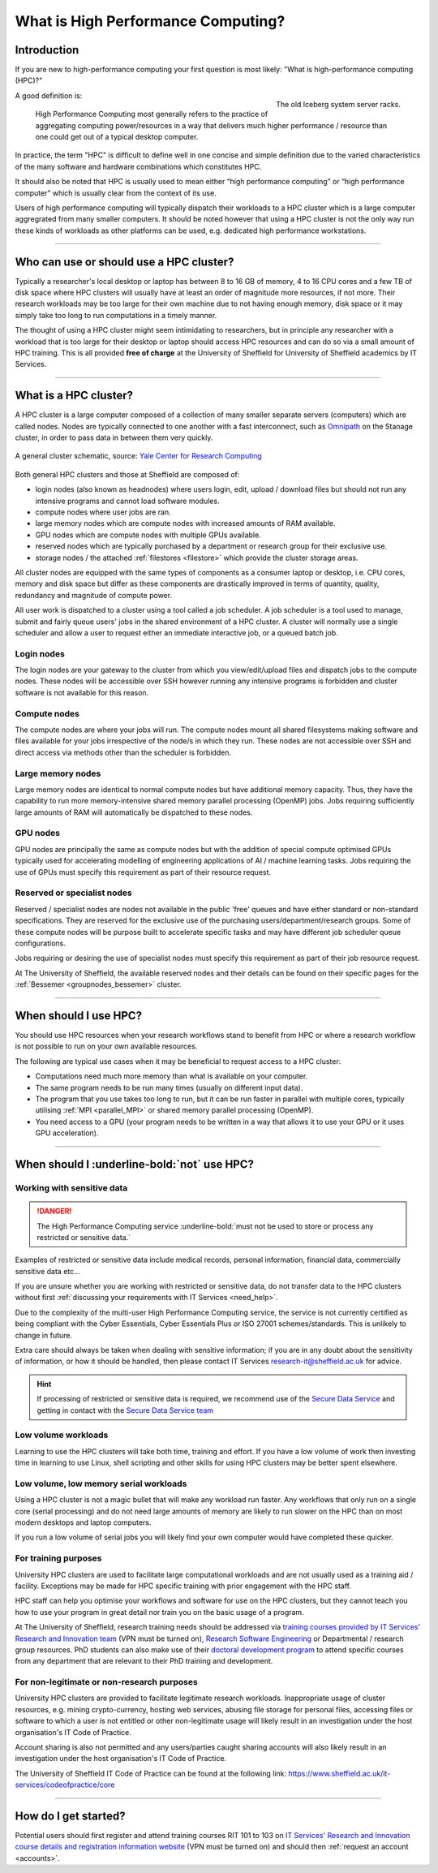 .. _what_is_hpc:

What is High Performance Computing?
===================================

Introduction
------------

If you are new to high-performance computing your first question is most likely:
"What is high-performance computing (HPC)?"

.. figure:: ../images/iceberg.png
   :width: 90%
   :align: right
   :alt: The old Iceberg cluster server racks.

   The old Iceberg system server racks.

A good definition is:

    High Performance Computing most generally refers to the practice of aggregating
    computing power/resources in a way that delivers much higher performance / resource
    than one could get out of a typical desktop computer.

In practice, the term "HPC" is difficult to define well in one concise and simple definition
due to the varied characteristics of the many software and hardware combinations
which constitutes HPC.

It should also be noted that HPC is usually used to mean either
“high performance computing” or “high performance computer” which is usually
clear from the context of its use.

Users of high performance computing will typically dispatch their workloads to
a HPC cluster which is a large computer aggregrated from many smaller computers.
It should be noted however that using a HPC cluster is not the only way run
these kinds of workloads as other platforms can be used,
e.g. dedicated high performance workstations.

------

Who can use or should use a HPC cluster?
----------------------------------------

Typically a researcher's local desktop or laptop has between 8 to 16 GB of memory,
4 to 16 CPU cores and a few TB of disk space where HPC clusters will usually have
at least an order of magnitude more resources, if not more. Their research workloads
may be too large for their own machine due to not having enough memory, disk space
or it may simply take too long to run computations in a timely manner.

The thought of using a HPC cluster might seem intimidating to researchers, but in
principle any researcher with a workload that is too large for their desktop or
laptop should access HPC resources and can do so via a small amount of HPC training.
This is all provided **free of charge** at the University of Sheffield for University
of Sheffield academics by IT Services.

------

What is a HPC cluster?
----------------------

A HPC cluster is a large computer composed of a collection of many smaller
separate servers (computers) which are called nodes. Nodes are typically connected
to one another with a fast interconnect, such as
`Omnipath <https://www.cornelisnetworks.com/>`__
on the Stanage cluster, in order to pass data in between them very
quickly.


.. figure:: ../images/cluster-diagram.png
   :width: 50%
   :align: center
   :alt: A general cluster schematic.

   A general cluster schematic, source: `Yale Center for Research Computing <https://docs.ycrc.yale.edu/clusters-at-yale/>`_

Both general HPC clusters and those at Sheffield are composed of:

* login nodes (also known as headnodes) where users login, edit, upload / download
  files but should not run any intensive programs and cannot load software modules.
* compute nodes where user jobs are ran.
* large memory nodes which are compute nodes with increased amounts of RAM available.
* GPU nodes which are compute nodes with multiple GPUs available.
* reserved nodes which are typically purchased by a department or research group
  for their exclusive use.
* storage nodes / the attached :ref:`filestores <filestore>` which provide the
  cluster storage areas.

All cluster nodes are equipped with the same types of components as a consumer laptop
or desktop, i.e. CPU cores, memory and disk space but differ as these components
are drastically improved in terms of quantity, quality, redundancy and magnitude
of compute power.

All user work is dispatched to a cluster using a tool called a job scheduler.
A job scheduler is a tool used to manage, submit and fairly queue users'
jobs in the shared environment of a HPC cluster. A cluster will normally use a
single scheduler and allow a user to request either an immediate interactive job,
or a queued batch job.

Login nodes
^^^^^^^^^^^

The login nodes are your gateway to the cluster from which you view/edit/upload
files and dispatch jobs to the compute nodes. These nodes will be accessible over
SSH however running any intensive programs is forbidden and cluster software is
not available for this reason.

Compute nodes
^^^^^^^^^^^^^

The compute nodes are where your jobs will run. The compute nodes mount all
shared filesystems making software and files available for your jobs irrespective
of the node/s in which they run. These nodes are not accessible over SSH and
direct access via methods other than the scheduler is forbidden.

Large memory nodes
^^^^^^^^^^^^^^^^^^

Large memory nodes are identical to normal compute nodes but have additional
memory capacity. Thus, they have the capability to run more memory-intensive
shared memory parallel processing (OpenMP) jobs. Jobs requiring sufficiently large
amounts of RAM will automatically be dispatched to these nodes.

.. parallel_bits:
  :ref:`SMP / OpenMP <parallel_SMP>` jobs. Jobs requiring sufficiently large
  amounts of RAM will automatically be dispatched to these nodes.

GPU nodes
^^^^^^^^^

GPU nodes are principally the same as compute nodes but with the addition of
special compute optimised GPUs typically used for accelerating modelling of
engineering applications of AI / machine learning tasks. Jobs requiring the use
of GPUs must specify this requirement as part of their resource request.

Reserved or specialist nodes
^^^^^^^^^^^^^^^^^^^^^^^^^^^^

Reserved / specialist nodes are nodes not available in the public 'free' queues
and have either standard or non-standard specifications. They are reserved for the
exclusive use of the purchasing users/department/research groups. Some of these
compute nodes will be purpose built to accelerate specific tasks and may have
different job scheduler queue configurations.

Jobs requiring or desiring the use of specialist nodes must specify this requirement
as part of their job resource request.

At The University of Sheffield, the available reserved nodes and their details can be
found on their specific pages for the :ref:`Bessemer <groupnodes_bessemer>` cluster.

------

When should I use HPC?
----------------------

You should use HPC resources when your research workflows stand to benefit
from HPC or where a research workflow is not possible to run on your own
available resources.

The following are typical use cases when it may be beneficial to request
access to a HPC cluster:

* Computations need much more memory than what is available on your computer.
* The same program needs to be run many times
  (usually on different input data).
* The program that you use takes too long to run, but it can be run faster
  in parallel with multiple cores, typically utilising :ref:`MPI <parallel_MPI>`
  or shared memory parallel processing (OpenMP).
  
  .. parallel_bits :ref:`SMP / OpenMP <parallel_SMP>`).

* You need access to a GPU (your program needs to be written in a way
  that allows it to use your GPU or it uses GPU acceleration).

------

When should I :underline-bold:`not` use HPC?
--------------------------------------------

Working with sensitive data
^^^^^^^^^^^^^^^^^^^^^^^^^^^

.. danger:: 

  The High Performance Computing service :underline-bold:`must not be used to store or process any restricted or sensitive data.`

Examples of restricted or sensitive data include medical records, personal information, financial data, commercially sensitive data etc...

If you are unsure whether you are working with restricted or sensitive data, do not transfer data to the HPC clusters without first
:ref:`discussing your requirements with IT Services <need_help>`.

Due to the complexity of the multi-user High Performance Computing service,
the service is not currently certified as being compliant with the
Cyber Essentials, Cyber Essentials Plus or ISO 27001 schemes/standards.
This is unlikely to change in future.

Extra care should always be taken when dealing with sensitive information; if you are in any doubt about
the sensitivity of information, or how it should be handled, then please contact IT Services
`research-it@sheffield.ac.uk <research-it@sheffield.ac.uk>`_ for advice.

.. hint::

  If processing of restricted or sensitive data is required, we recommend use of the `Secure Data Service <https://students.sheffield.ac.uk/it-services/research/secure-data-service>`_ 
  and getting in contact with the `Secure Data Service team <secure-data-service-group@sheffield.ac.uk>`_

Low volume workloads
^^^^^^^^^^^^^^^^^^^^

Learning to use the HPC clusters will take both time, training and effort.
If you have a low volume of work then investing time in learning to use Linux,
shell scripting and other skills for using HPC clusters may be better spent
elsewhere.

Low volume, low memory serial workloads
^^^^^^^^^^^^^^^^^^^^^^^^^^^^^^^^^^^^^^^

Using a HPC cluster is not a magic bullet that will make any workload run faster.
Any workflows that only run on a single core (serial processing) and do not need
large amounts of memory are likely to run slower on the HPC than on most modern
desktops and laptop computers.

If you run a low volume of serial jobs you will
likely find your own computer would have completed these quicker.

For training purposes
^^^^^^^^^^^^^^^^^^^^^

University HPC clusters are used to facilitate large computational workloads and
are not usually used as a training aid / facility. Exceptions may be made for HPC
specific training with prior engagement with the HPC staff.

HPC staff can help you optimise your workflows and software for use on the
HPC clusters, but they cannot teach you how to use your program in great detail
nor train you on the basic usage of a program.

At The University of Sheffield, research training needs should be addressed via
`training courses provided by IT Services' Research and Innovation team <https://sites.google.com/sheffield.ac.uk/research-training/>`_
(VPN must be turned on),
`Research Software Engineering <https://rse.shef.ac.uk/>`_
or Departmental / research group resources. PhD students can also make use of their
`doctoral development program <https://www.sheffield.ac.uk/rs/ddpportal>`_
to attend specific courses from any department that are relevant to their
PhD training and development.

For non-legitimate or non-research purposes
^^^^^^^^^^^^^^^^^^^^^^^^^^^^^^^^^^^^^^^^^^^

University HPC clusters are provided to facilitate legitimate research workloads.
Inappropriate usage of cluster resources, e.g. mining crypto-currency, hosting
web services, abusing file storage for personal files, accessing files or software
to which a user is not entitled or other non-legitimate usage will likely result in
an investigation under the host organisation's IT Code of Practice.

Account sharing is also not permitted and any users/parties caught sharing accounts
will also likely result in an investigation under the host organisation's IT Code
of Practice.

The University of Sheffield IT Code of Practice can be found at the following link:
https://www.sheffield.ac.uk/it-services/codeofpractice/core

------

How do I get started?
---------------------

Potential users should first register and attend training courses RIT 101 to 103 on
`IT Services' Research and Innovation course details and registration information website <https://sites.google.com/sheffield.ac.uk/research-training/>`_
(VPN must be turned on) and should then :ref:`request an account <accounts>`.

